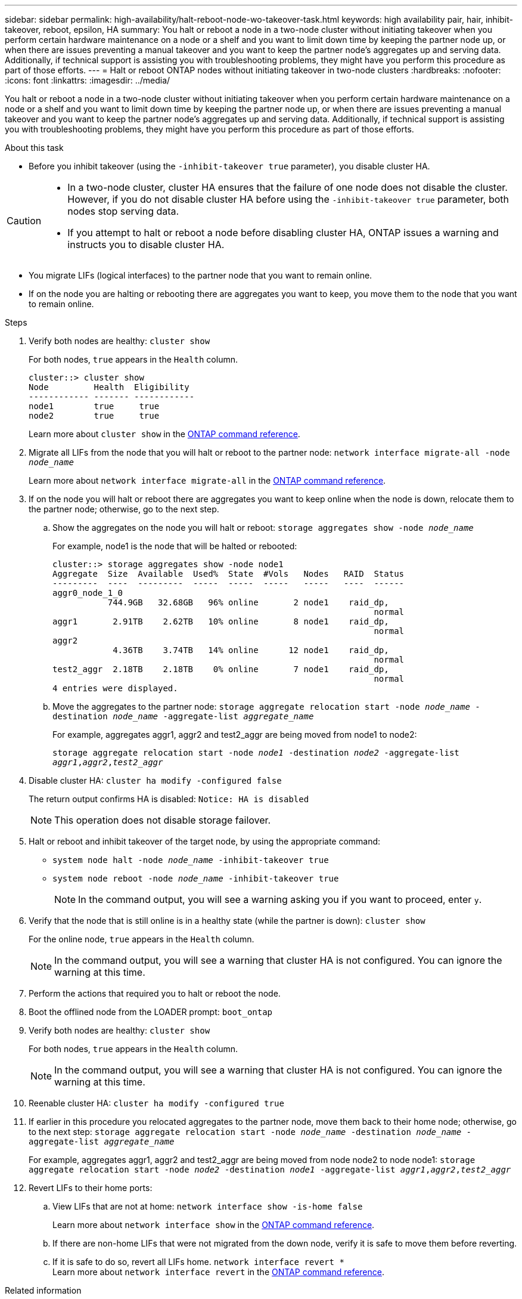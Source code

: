 ---
sidebar: sidebar
permalink: high-availability/halt-reboot-node-wo-takeover-task.html
keywords: high availability pair, hair, inhibit-takeover, reboot, epsilon, HA
summary: You halt or reboot a node in a two-node cluster without initiating takeover when you perform certain hardware maintenance on a node or a shelf and you want to limit down time by keeping the partner node up, or when there are issues preventing a manual takeover and you want to keep the partner node’s aggregates up and serving data. Additionally, if technical support is assisting you with troubleshooting problems, they might have you perform this procedure as part of those efforts.
---
= Halt or reboot ONTAP nodes without initiating takeover in two-node clusters
:hardbreaks:
:nofooter:
:icons: font
:linkattrs:
:imagesdir: ../media/

[.lead]
You halt or reboot a node in a two-node cluster without initiating takeover when you perform certain hardware maintenance on a node or a shelf and you want to limit down time by keeping the partner node up, or when there are issues preventing a manual takeover and you want to keep the partner node’s aggregates up and serving data. Additionally, if technical support is assisting you with troubleshooting problems, they might have you perform this procedure as part of those efforts.

.About this task
* Before you inhibit takeover (using the `-inhibit-takeover true` parameter), you disable cluster HA.

[CAUTION]
====
* In a two-node cluster, cluster HA ensures that the failure of one node does not disable the cluster. However,  if you do not disable cluster HA before using the  `-inhibit-takeover true` parameter, both nodes stop serving data.

* If you attempt to halt or reboot a node before disabling cluster HA, ONTAP issues a warning and instructs you to disable cluster HA.
====

* You migrate LIFs (logical interfaces) to the partner node that you want to remain online.
* If on the node you are halting or rebooting there are aggregates you want to keep, you move them to the node that you want to remain online.

.Steps
. Verify both nodes are healthy:
`cluster show`
+
For both nodes, `true` appears in the `Health` column.
+
----
cluster::> cluster show
Node         Health  Eligibility
------------ ------- ------------
node1        true     true
node2        true     true
----
+
Learn more about `cluster show` in the link:https://docs.netapp.com/us-en/ontap-cli/cluster-show.html[ONTAP command reference^].


. Migrate all LIFs from the node that you will halt or reboot to the partner node:
`network interface migrate-all -node _node_name_`
+
Learn more about `network interface migrate-all` in the link:https://docs.netapp.com/us-en/ontap-cli/network-interface-migrate-all.html[ONTAP command reference^].

. If on the node you will halt or reboot there are aggregates you want to keep online when the node is down, relocate them to the partner node; otherwise, go to the next step.

.. Show the aggregates on the node you will halt or reboot:
`storage aggregates show -node _node_name_`
+
For example, node1 is the node that will be halted or rebooted:
+
----
cluster::> storage aggregates show -node node1
Aggregate  Size  Available  Used%  State  #Vols   Nodes   RAID  Status
---------  ----  ---------  -----  -----  -----   -----   ----  ------
aggr0_node_1_0
           744.9GB   32.68GB   96% online       2 node1    raid_dp,
                                                                normal
aggr1       2.91TB    2.62TB   10% online       8 node1    raid_dp,
                                                                normal
aggr2
            4.36TB    3.74TB   14% online      12 node1    raid_dp,
                                                                normal
test2_aggr  2.18TB    2.18TB    0% online       7 node1    raid_dp,
                                                                normal
4 entries were displayed.
----

.. Move the aggregates to the partner node:
`storage aggregate relocation start -node _node_name_ -destination _node_name_ -aggregate-list _aggregate_name_`
+
For example, aggregates aggr1, aggr2 and test2_aggr are being moved from node1 to node2:
+
`storage aggregate relocation start -node _node1_ -destination _node2_ -aggregate-list _aggr1_,_aggr2_,_test2_aggr_`

. Disable cluster HA:
`cluster ha modify -configured false`
+
The return output confirms HA is disabled: `Notice: HA is disabled`
+
NOTE: This operation does not disable storage failover.

. Halt or reboot and inhibit takeover of the target node, by using the appropriate command:
+
* `system node halt -node _node_name_ -inhibit-takeover true`
* `system node reboot -node _node_name_ -inhibit-takeover true`
+
NOTE: In the command output, you will see a warning asking you if you want to proceed, enter `y`.

. Verify that the node that is still online is in a healthy state (while the partner is down):
`cluster show`
+
For the online node, `true` appears in the `Health` column.
+
NOTE: In the command output, you will see a warning that cluster HA is not configured. You can ignore the warning at this time.

. Perform the actions that required you to halt or reboot the node.
. Boot the offlined node from the LOADER prompt:
`boot_ontap`
. Verify both nodes are healthy:
`cluster show`
+
For both nodes, `true` appears in the `Health` column.
+
NOTE: In the command output, you will see a warning that cluster HA is not configured. You can ignore the warning at this time.

. Reenable cluster HA:
`cluster ha modify -configured true`

. If earlier in this procedure you relocated aggregates to the partner node, move them back to their home node; otherwise, go to the next step:
`storage aggregate relocation start -node _node_name_ -destination _node_name_ -aggregate-list _aggregate_name_`
+
For example, aggregates aggr1, aggr2 and test2_aggr are being moved from node node2 to node node1:
`storage aggregate relocation start -node _node2_ -destination _node1_ -aggregate-list _aggr1_,_aggr2_,_test2_aggr_`

. Revert LIFs to their home ports:
.. View LIFs that are not at home:
`network interface show -is-home false`
+
Learn more about `network interface show` in the link:https://docs.netapp.com/us-en/ontap-cli/network-interface-show.html[ONTAP command reference^].
.. If there are non-home LIFs that were not migrated from the down node, verify it is safe to move them before reverting.
.. If it is safe to do so, revert all LIFs home.
 `network interface revert *`
 +
Learn more about `network interface revert` in the link:https://docs.netapp.com/us-en/ontap-cli/network-interface-revert.html[ONTAP command reference^].

.Related information
* link:https://docs.netapp.com/us-en/ontap-cli/cluster-ha-modify.html[cluster ha modify^]


// 2025 June 13, ONTAPDOC-3078
// 2025 Apr 28, ONTAPDOC-2960
// 23 aug 2022, KDA-591 graceful shutdown, merge KB content https://kb.netapp.com/Advice_and_Troubleshooting/Data_Storage_Software/ONTAP_OS/How_to_halt_a_single_node_without_takeover_in_a_two-node__ONTAP_cluster
// 29 april 2022, issue #457
